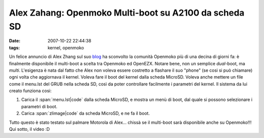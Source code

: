 Alex Zahang: Openmoko Multi-boot su A2100 da scheda SD
======================================================

:date: 2007-10-22 22:44:38
:tags: kernel, openmoko

Un felice annuncio di Alex Zhang sul suo `blog`_
ha sconvolto la comunità Openmoko più di una decina di giorni fa: è
finalmente disponibile il multi-boot a scelta tra Openmoko ed OpenEZX.
Notare bene, non un semplice *dual*-boot, ma *multi*. L'esigenza è nata
dal fatto che Alex non voleva essere costretto a flashare il suo "phone"
(se cosi si può chiamare) ogni volta che aggiornava il kernel. Voleva
fare il boot del kernel dalla scheda MicroSD. Voleva anche mettere un
file come il menu.lst del GRUB nella scheda SD, così da poter
controllare facilmente i parametri del kernel. Il sistema da lui creato
funziona cosi:

1. Carica il :span:`menu.lst|code` dalla scheda MicroSD, e mostra un menù di
   boot, dal quale si possono selezionare i parametri di boot.
2. Carica :span:`zlimage|code` da scheda MicroSD, e ne fa il boot.

Tutto questo è stato testato sul palmare Motorola di Alex... chissà se
il multi-boot sarà disponibile anche su Openmoko!!! Qui sotto, il video
:D

.. youtube:: -QqWIl-_KO4


.. _blog: http://thisvip.wordpress.com/2007/10/05/multi-boot-on-a1200-from-sd-card
